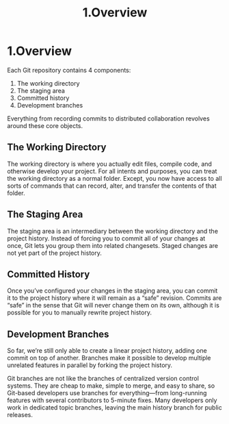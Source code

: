 #+TITLE: 1.Overview

* 1.Overview
Each Git repository contains 4 components:

1. The working directory
2. The staging area
3. Committed history
4. Development branches
#+attr_html: :width 1000
[[../images/processes.org_20190902_112640.png]]



Everything from recording commits to distributed collaboration revolves around
these core objects.

** The Working Directory

The working directory is where you actually edit files, compile code, and
otherwise develop your project. For all intents and purposes, you can treat the
working directory as a normal folder. Except, you now have access to all sorts of
commands that can record, alter, and transfer the contents of that folder.

[[../images/processes.org_20190902_113246.png]]

** The Staging Area

The staging area is an intermediary between the working directory and the
project history. Instead of forcing you to commit all of your changes at once, Git
lets you group them into related changesets. Staged changes are not yet part of
the project history.

[[../images/processes.org_20190902_113550.png]]

** Committed History

Once you’ve configured your changes in the staging area, you can commit it to
the project history where it will remain as a “safe” revision. Commits are “safe” in
the sense that Git will never change them on its own, although it is possible for
you to manually rewrite project history.

** Development Branches

So far, we’re still only able to create a linear project history, adding one commit
on top of another. Branches make it possible to develop multiple unrelated
features in parallel by forking the project history.

[[../images/processes.org_20190902_113809.png]]


Git branches are not like the branches of centralized version control systems.
They are cheap to make, simple to merge, and easy to share, so Git-based
developers use branches for everything—from long-running features with several
contributors to 5-minute fixes. Many developers only work in dedicated topic
branches, leaving the main history branch for public releases.


# git push --set-upstream origin develop
# 全部更改到develop上工作.
